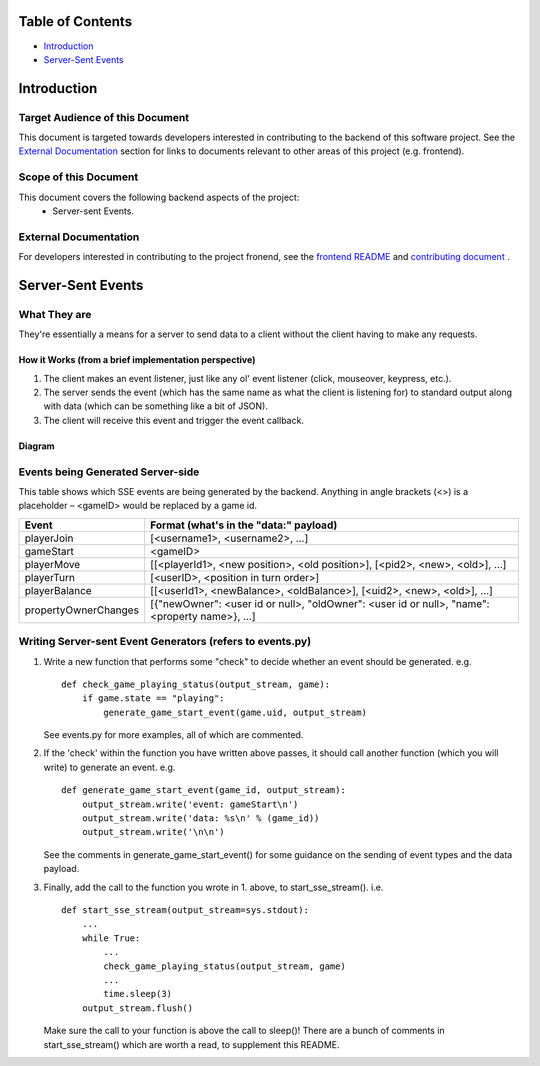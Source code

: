 Table of Contents
=================

- `Introduction`_
- `Server-Sent Events`_

Introduction
============

Target Audience of this Document
--------------------------------

This document is targeted towards developers interested in contributing to the backend of this software project. See the `External Documentation`_ section for links to documents relevant to other areas of this project (e.g. frontend).

Scope of this Document
----------------------

This document covers the following backend aspects of the project:
  * Server-sent Events.

External Documentation
----------------------

For developers interested in contributing to the project fronend, see the `frontend README <../frontend/README.md>`_ and `contributing document <../CONTRIBUTING.md>`_ .

Server-Sent Events
==================

What They are
-------------

They're essentially a means for a server to send data to a client without the client having to make any requests.

How it Works (from a brief implementation perspective)
~~~~~~~~~~~~~~~~~~~~~~~~~~~~~~~~~~~~~~~~~~~~~~~~~~~~~~

1. The client makes an event listener, just like any ol' event listener
   (click, mouseover, keypress, etc.).
2. The server sends the event (which has the same name as what the
   client is listening for) to standard output along with data (which
   can be something like a bit of JSON).
3. The client will receive this
   event and trigger the event callback.

Diagram
~~~~~~~

.. image:: ../documentation-images/sse_implementation.png

Events being Generated Server-side
----------------------------------

This table shows which SSE events are being generated by the backend. Anything
in angle brackets (<>) is a placeholder – <gameID> would be replaced by a
game id.

+----------------------+----------------------------------------------------------------------------------------------+
| Event                | Format (what's in the "data:" payload)                                                       |
+======================+==============================================================================================+
| playerJoin           | [<username1>, <username2>, …]                                                                |
+----------------------+----------------------------------------------------------------------------------------------+
| gameStart            | <gameID>                                                                                     |
+----------------------+----------------------------------------------------------------------------------------------+
| playerMove           | [[<playerId1>, <new position>, <old position>], [<pid2>, <new>, <old>], …]                   |
+----------------------+----------------------------------------------------------------------------------------------+
| playerTurn           | [<userID>, <position in turn order>]                                                         |
+----------------------+----------------------------------------------------------------------------------------------+
| playerBalance        | [[<userId1>, <newBalance>, <oldBalance>], [<uid2>, <new>, <old>], …]                         |
+----------------------+----------------------------------------------------------------------------------------------+
| propertyOwnerChanges | [{"newOwner": <user id or null>, "oldOwner": <user id or null>, "name": <property name>}, …] |
+----------------------+----------------------------------------------------------------------------------------------+


Writing Server-sent Event Generators (refers to events.py)
----------------------------------------------------------

1. Write a new function that performs some "check" to decide whether an
   event should be generated.
   e.g.
   ::
       def check_game_playing_status(output_stream, game):
           if game.state == "playing":
               generate_game_start_event(game.uid, output_stream)

   See events.py for more examples, all of which are commented.

2. If the 'check' within the function you have written above
   passes, it should call another function (which you will write)
   to generate an event.
   e.g.
   ::
       def generate_game_start_event(game_id, output_stream):
           output_stream.write('event: gameStart\n')
           output_stream.write('data: %s\n' % (game_id))
           output_stream.write('\n\n')

   See the comments in generate_game_start_event() for some
   guidance on the sending of event types and the data payload.

3. Finally, add the call to the function you wrote in 1. above, to
   start_sse_stream().
   i.e.
   ::
       def start_sse_stream(output_stream=sys.stdout):
           ...
           while True:
               ...
               check_game_playing_status(output_stream, game)
               ...
               time.sleep(3)
           output_stream.flush()

   Make sure the call to your function is above the call to sleep()!
   There are a bunch of comments in start_sse_stream() which are
   worth a read, to supplement this README.
